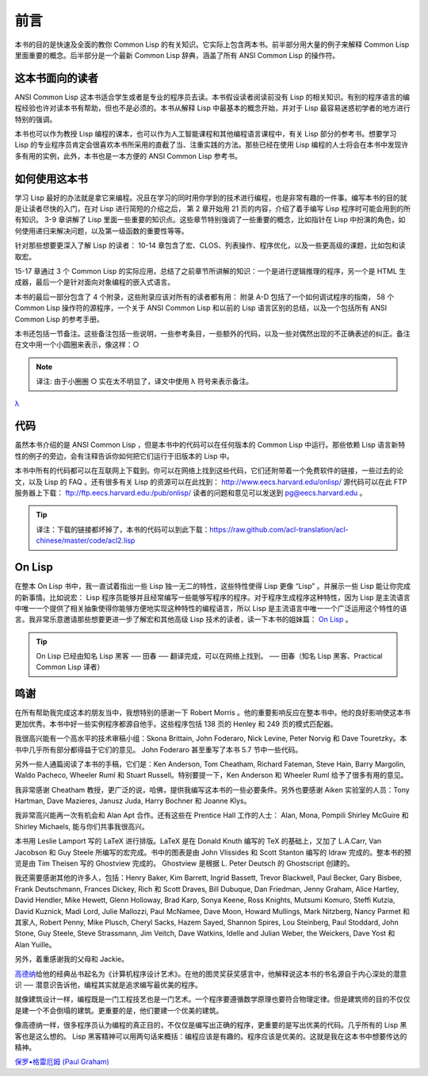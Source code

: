 前言
************

本书的目的是快速及全面的教你 Common Lisp 的有关知识。它实际上包含两本书。前半部分用大量的例子来解释 Common Lisp 里面重要的概念。后半部分是一个最新 Common Lisp 辞典，涵盖了所有 ANSI Common Lisp 的操作符。

这本书面向的读者
====================

ANSI Common Lisp 这本书适合学生或者是专业的程序员去读。本书假设读者阅读前没有 Lisp 的相关知识。有别的程序语言的编程经验也许对读本书有帮助，但也不是必须的。本书从解释 Lisp 中最基本的概念开始，并对于 Lisp 最容易迷惑初学者的地方进行特别的强调。

本书也可以作为教授 Lisp 编程的课本，也可以作为人工智能课程和其他编程语言课程中，有关 Lisp 部分的参考书。想要学习 Lisp 的专业程序员肯定会很喜欢本书所采用的直截了当、注重实践的方法。那些已经在使用 Lisp 编程的人士将会在本书中发现许多有用的实例，此外，本书也是一本方便的 ANSI Common Lisp 参考书。

如何使用这本书
====================

学习 Lisp 最好的办法就是拿它来编程。况且在学习的同时用你学到的技术进行编程，也是非常有趣的一件事。编写本书的目的就是让读者尽快的入门，在对 Lisp 进行简短的介绍之后，
第 2 章开始用 21 页的内容，介绍了着手编写 Lisp 程序时可能会用到的所有知识。
3-9 章讲解了 Lisp 里面一些重要的知识点。这些章节特别强调了一些重要的概念，比如指针在 Lisp 中扮演的角色，如何使用递归来解决问题，以及第一级函数的重要性等等。

针对那些想要更深入了解 Lisp 的读者：
10-14 章包含了宏、CLOS、列表操作、程序优化，以及一些更高级的课题，比如包和读取宏。

15-17 章通过 3 个 Common Lisp 的实际应用，总结了之前章节所讲解的知识：一个是进行逻辑推理的程序，另一个是 HTML 生成器，最后一个是针对面向对象编程的嵌入式语言。

本书的最后一部分包含了 4 个附录，这些附录应该对所有的读者都有用：
附录 A-D 包括了一个如何调试程序的指南， 58 个 Common Lisp 操作符的源程序，一个关于 ANSI Common Lisp 和以前的 Lisp 语言区别的总结，以及一个包括所有 ANSI Common Lisp 的参考手册。

本书还包括一节备注。这些备注包括一些说明，一些参考条目，一些额外的代码，以及一些对偶然出现的不正确表述的纠正。备注在文中用一个小圆圈来表示，像这样：○

.. note::

	译注: 由于小圈圈 ○ 实在太不明显了，译文中使用 λ 符号来表示备注。

`λ <http://ansi-common-lisp.readthedocs.org/en/latest/zhCN/notes-cn.html#viii-notes-viii>`_

代码
==========

虽然本书介绍的是 ANSI Common Lisp ，但是本书中的代码可以在任何版本的 Common Lisp 中运行。那些依赖 Lisp 语言新特性的例子的旁边，会有注释告诉你如何把它们运行于旧版本的 Lisp 中。

本书中所有的代码都可以在互联网上下载到。你可以在网络上找到这些代码，它们还附带着一个免费软件的链接，一些过去的论文，以及 Lisp 的 FAQ 。还有很多有关 Lisp 的资源可以在此找到：
http://www.eecs.harvard.edu/onlisp/
源代码可以在此 FTP 服务器上下载：
ftp://ftp.eecs.harvard.edu:/pub/onlisp/
读者的问题和意见可以发送到 pg@eecs.harvard.edu 。

.. tip::

	译注：下载的链接都坏掉了，本书的代码可以到此下载：https://raw.github.com/acl-translation/acl-chinese/master/code/acl2.lisp

On Lisp
=============

在整本 On Lisp 书中，我一直试着指出一些 Lisp 独一无二的特性，这些特性使得 Lisp 更像 “Lisp” 。并展示一些 Lisp 能让你完成的新事情。比如说宏： Lisp 程序员能够并且经常编写一些能够写程序的程序。对于程序生成程序这种特性，因为 Lisp 是主流语言中唯一一个提供了相关抽象使得你能够方便地实现这种特性的编程语言，所以 Lisp 是主流语言中唯一一个广泛运用这个特性的语言。我非常乐意邀请那些想要更进一步了解宏和其他高级 Lisp 技术的读者，读一下本书的姐妹篇： `On Lisp <http://www.paulgraham.com/onlisp.html>`_ 。

.. tip::

	On Lisp 已经由知名 Lisp 黑客 ── 田春 ── 翻译完成，可以在网络上找到。
	── 田春（知名 Lisp 黑客、Practical Common Lisp 译者）

鸣谢
==========

在所有帮助我完成这本的朋友当中，我想特别的感谢一下 Robert Morris 。他的重要影响反应在整本书中。他的良好影响使这本书更加优秀。本书中好一些实例程序都源自他手。这些程序包括 138 页的 Henley 和 249 页的模式匹配器。

我很高兴能有一个高水平的技术审稿小组：Skona Brittain, John Foderaro, Nick Levine, Peter Norvig 和 Dave Touretzky。本书中几乎所有部分都得益于它们的意见。 John Foderaro 甚至重写了本书 5.7 节中一些代码。

另外一些人通篇阅读了本书的手稿，它们是：Ken Anderson, Tom Cheatham, Richard Fateman, Steve Hain, Barry Margolin, Waldo Pacheco, Wheeler Ruml 和 Stuart Russell。特别要提一下，Ken Anderson 和 Wheeler Ruml 给予了很多有用的意见。

我非常感谢 Cheatham 教授，更广泛的说，哈佛，提供我编写这本书的一些必要条件。另外也要感谢 Aiken 实验室的人员：Tony Hartman, Dave Mazieres, Janusz Juda, Harry Bochner 和 Joanne Klys。

我非常高兴能再一次有机会和 Alan Apt 合作。还有这些在 Prentice Hall 工作的人士： Alan, Mona, Pompili Shirley McGuire 和 Shirley Michaels, 能与你们共事我很高兴。

本书用 Leslie Lamport 写的 LaTeX 进行排版。LaTeX 是在 Donald Knuth 编写的 TeX 的基础上，又加了 L.A.Carr, Van Jacobson 和 Guy Steele 所编写的宏完成。书中的图表是由 John Vlissides 和 Scott Stanton 编写的 Idraw 完成的。整本书的预览是由 Tim Theisen 写的 Ghostview 完成的。 Ghostview 是根据 L. Peter Deutsch 的 Ghostscript 创建的。

我还需要感谢其他的许多人，包括：Henry Baker, Kim Barrett, Ingrid Bassett, Trevor Blackwell, Paul Becker, Gary Bisbee, Frank Deutschmann, Frances Dickey, Rich 和 Scott Draves, Bill Dubuque, Dan Friedman, Jenny Graham, Alice Hartley, David Hendler, Mike Hewett, Glenn Holloway, Brad Karp, Sonya Keene, Ross Knights, Mutsumi Komuro, Steffi Kutzia, David Kuznick, Madi Lord, Julie Mallozzi, Paul McNamee, Dave Moon, Howard Mullings, Mark Nitzberg, Nancy Parmet 和其家人, Robert Penny, Mike Plusch, Cheryl Sacks, Hazem Sayed, Shannon Spires, Lou Steinberg, Paul Stoddard, John Stone, Guy Steele, Steve Strassmann, Jim Veitch, Dave Watkins, Idelle and Julian Weber, the Weickers, Dave Yost 和 Alan Yuille。

另外，着重感谢我的父母和 Jackie。

`高德纳 <http://zh.wikipedia.org/zh-cn/%E9%AB%98%E5%BE%B7%E7%BA%B3>`_\ 给他的经典丛书起名为《计算机程序设计艺术》。在他的图灵奖获奖感言中，他解释说这本书的书名源自于内心深处的潜意识 ── 潜意识告诉他，编程其实就是追求编写最优美的程序。

就像建筑设计一样，编程既是一门工程技艺也是一门艺术。一个程序要遵循数学原理也要符合物理定律。但是建筑师的目的不仅仅是建一个不会倒塌的建筑。更重要的是，他们要建一个优美的建筑。

像高德纳一样，很多程序员认为编程的真正目的，不仅仅是编写出正确的程序，更重要的是写出优美的代码。几乎所有的 Lisp 黑客也是这么想的。 Lisp 黑客精神可以用两句话来概括：编程应该是有趣的。程序应该是优美的。这就是我在这本书中想要传达的精神。

`保罗•格雷厄姆 (Paul Graham) <http://paulgraham.com/>`_
